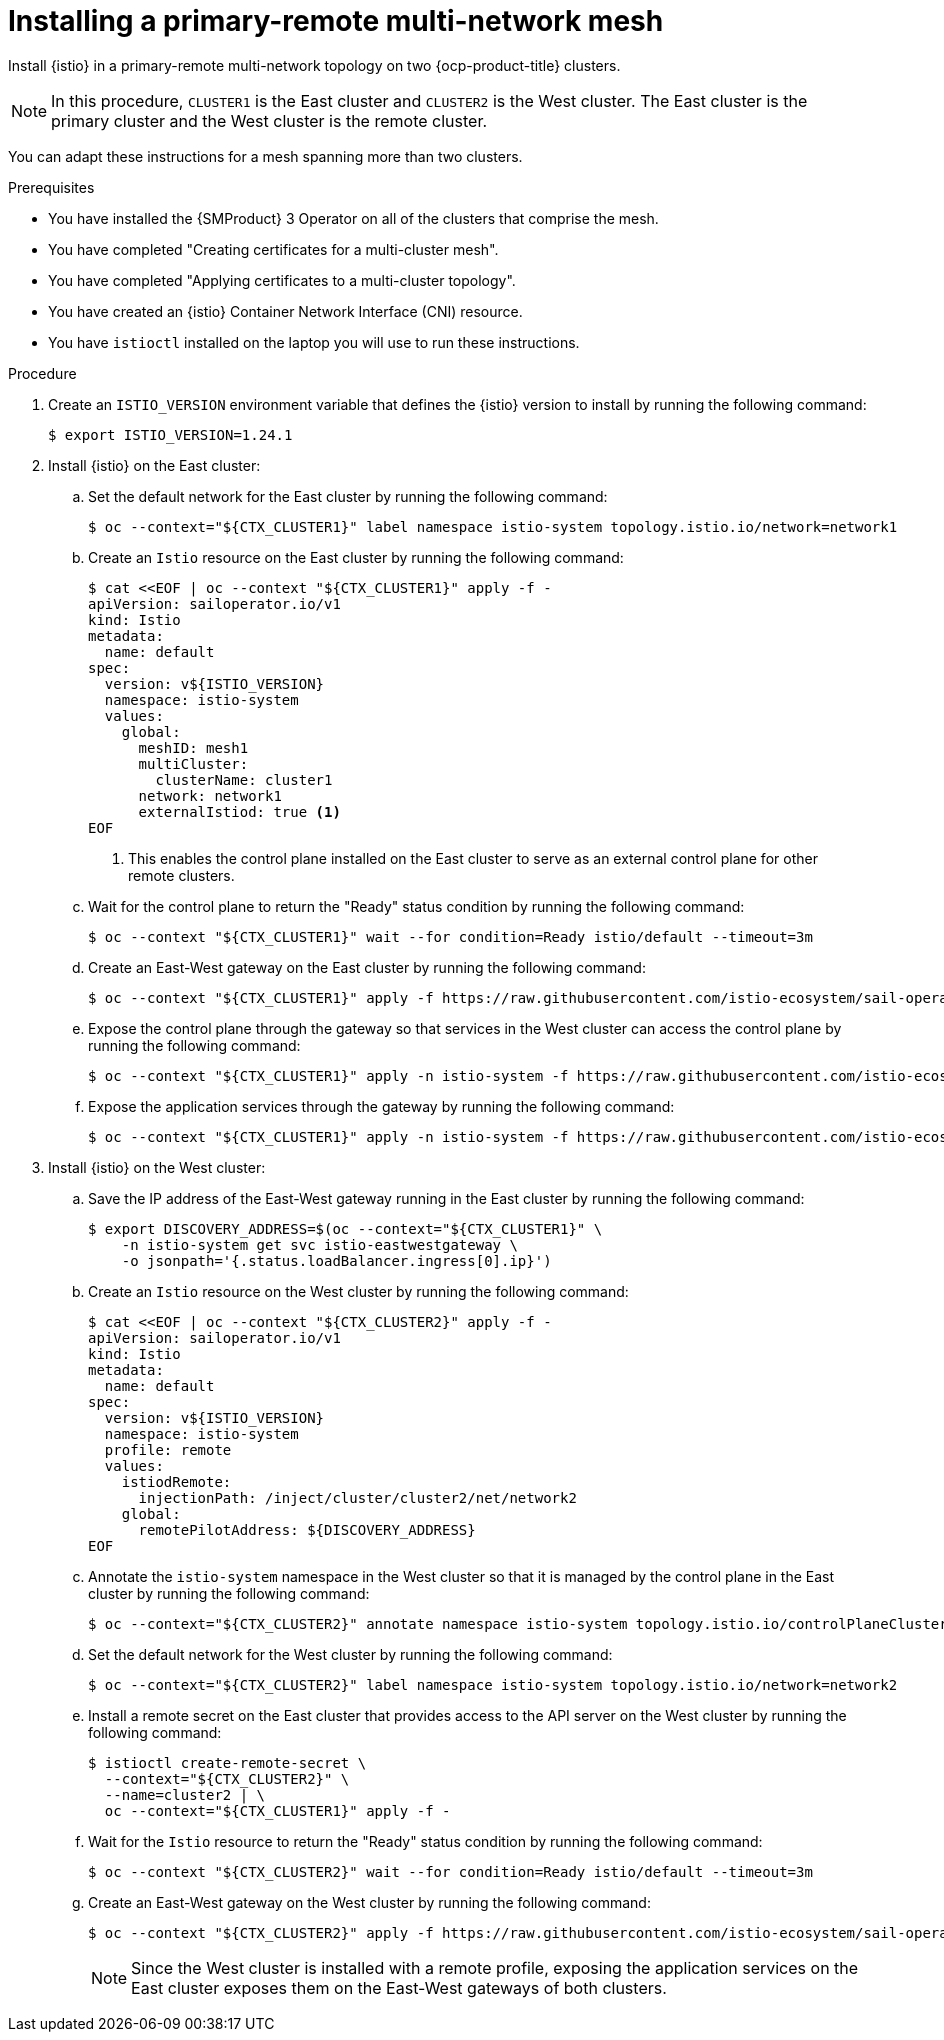 // This procedure is used in the following assembly:
// * install/ossm-multi-cluster-topologies.adoc

:_mod-docs-content-type: PROCEDURE
[id="ossm-installing-primary-remote-multi-network-mesh_{context}"]
= Installing a primary-remote multi-network mesh 

Install {istio} in a primary-remote multi-network topology on two {ocp-product-title} clusters. 

[NOTE]
====
In this procedure, `CLUSTER1` is the East cluster and `CLUSTER2` is the West cluster. The East cluster is the primary cluster and the West cluster is the remote cluster.
====

You can adapt these instructions for a mesh spanning more than two clusters.

.Prerequisites

* You have installed the {SMProduct} 3 Operator on all of the clusters that comprise the mesh.

* You have completed "Creating certificates for a multi-cluster mesh". 

* You have completed "Applying certificates to a multi-cluster topology".

* You have created an {istio} Container Network Interface (CNI) resource.

* You have `istioctl` installed on the laptop you will use to run these instructions.

.Procedure

. Create an `ISTIO_VERSION` environment variable that defines the {istio} version to install by running the following command:
+
[source,terminal]
----
$ export ISTIO_VERSION=1.24.1 
----

. Install {istio} on the East cluster:

.. Set the default network for the East cluster by running the following command:
+
[source,terminal]
----
$ oc --context="${CTX_CLUSTER1}" label namespace istio-system topology.istio.io/network=network1
----

.. Create an `Istio` resource on the East cluster by running the following command:
+
[source,terminal]
----
$ cat <<EOF | oc --context "${CTX_CLUSTER1}" apply -f -
apiVersion: sailoperator.io/v1
kind: Istio
metadata:
  name: default
spec:
  version: v${ISTIO_VERSION}
  namespace: istio-system
  values:
    global:
      meshID: mesh1
      multiCluster:
        clusterName: cluster1
      network: network1
      externalIstiod: true <1>
EOF      
----
<1> This enables the control plane installed on the East cluster to serve as an external control plane for other remote clusters.

.. Wait for the control plane to return the "Ready" status condition by running the following command:
+
[source,terminal]
----
$ oc --context "${CTX_CLUSTER1}" wait --for condition=Ready istio/default --timeout=3m
----

.. Create an East-West gateway on the East cluster by running the following command:
+
[source,terminal]
----
$ oc --context "${CTX_CLUSTER1}" apply -f https://raw.githubusercontent.com/istio-ecosystem/sail-operator/main/docs/multicluster/east-west-gateway-net1.yaml
----

.. Expose the control plane through the gateway so that services in the West cluster can access the control plane by running the following command:
+
[source,terminal]
----
$ oc --context "${CTX_CLUSTER1}" apply -n istio-system -f https://raw.githubusercontent.com/istio-ecosystem/sail-operator/main/docs/multicluster/expose-istiod.yaml
----

.. Expose the application services through the gateway by running the following command:
+
[source,terminal]
----
$ oc --context "${CTX_CLUSTER1}" apply -n istio-system -f https://raw.githubusercontent.com/istio-ecosystem/sail-operator/main/docs/multicluster/expose-services.yaml
----

. Install {istio} on the West cluster:

.. Save the IP address of the East-West gateway running in the East cluster by running the following command:
+
[source,terminal]
----
$ export DISCOVERY_ADDRESS=$(oc --context="${CTX_CLUSTER1}" \
    -n istio-system get svc istio-eastwestgateway \
    -o jsonpath='{.status.loadBalancer.ingress[0].ip}')
----

.. Create an `Istio` resource on the West cluster by running the following command:
+
[source,terminal]
----
$ cat <<EOF | oc --context "${CTX_CLUSTER2}" apply -f -
apiVersion: sailoperator.io/v1
kind: Istio
metadata:
  name: default
spec:
  version: v${ISTIO_VERSION}
  namespace: istio-system
  profile: remote
  values:
    istiodRemote: 
      injectionPath: /inject/cluster/cluster2/net/network2
    global:
      remotePilotAddress: ${DISCOVERY_ADDRESS}
EOF      
----

.. Annotate the `istio-system` namespace in the West cluster so that it is managed by the control plane in the East cluster by running the following command:
+
[source,terminal]
----
$ oc --context="${CTX_CLUSTER2}" annotate namespace istio-system topology.istio.io/controlPlaneClusters=cluster1
----

.. Set the default network for the West cluster by running the following command:
+
[source,terminal]
----
$ oc --context="${CTX_CLUSTER2}" label namespace istio-system topology.istio.io/network=network2
----

.. Install a remote secret on the East cluster that provides access to the API server on the West cluster by running the following command:
+
[source,terminal]
----
$ istioctl create-remote-secret \
  --context="${CTX_CLUSTER2}" \
  --name=cluster2 | \
  oc --context="${CTX_CLUSTER1}" apply -f -
----

.. Wait for the `Istio` resource to return the "Ready" status condition by running the following command:
+
[source,terminal]
----
$ oc --context "${CTX_CLUSTER2}" wait --for condition=Ready istio/default --timeout=3m
----

.. Create an East-West gateway on the West cluster by running the following command:
+
[source,terminal]
----
$ oc --context "${CTX_CLUSTER2}" apply -f https://raw.githubusercontent.com/istio-ecosystem/sail-operator/main/docs/multicluster/east-west-gateway-net2.yaml
----
+
[NOTE]
====
Since the West cluster is installed with a remote profile, exposing the application services on the East cluster exposes them on the East-West gateways of both clusters.
====